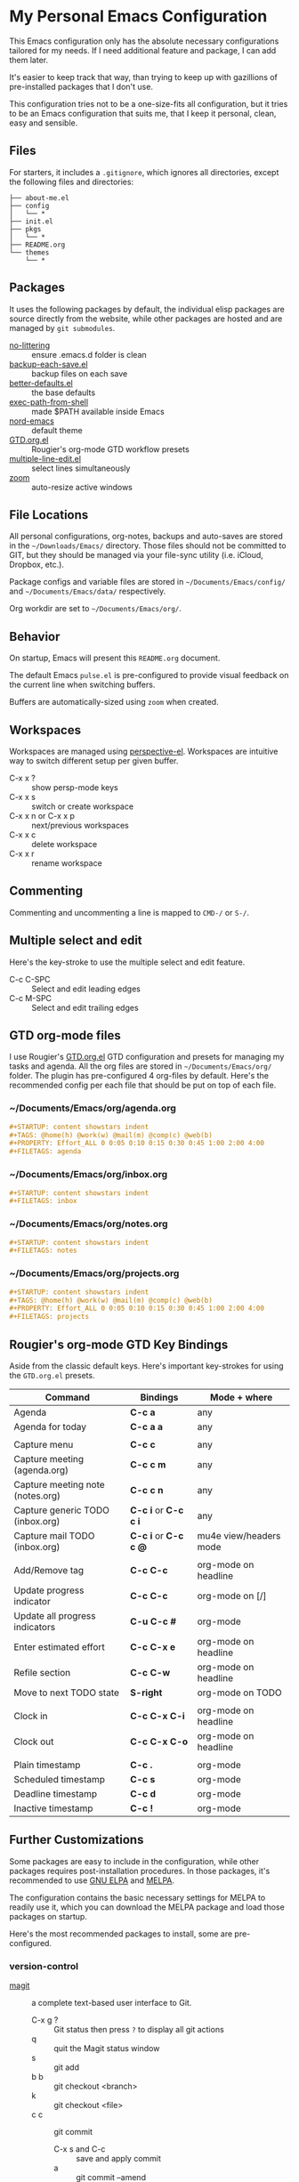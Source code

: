 * My Personal Emacs Configuration

This Emacs configuration only has the absolute necessary configurations tailored
for my needs. If I need additional feature and package, I can add them later.

It's easier to keep track that way, than trying to keep up with gazillions of
pre-installed packages that I don't use.

This configuration tries not to be a one-size-fits all configuration, but it 
tries to be an Emacs configuration that suits me, that I keep it personal,
clean, easy and sensible.

** Files

For starters, it includes a =.gitignore=, which ignores all directories, except
the following files and directories:

#+BEGIN_SRC text
├── about-me.el
├── config
│   └── *
├── init.el
├── pkgs
│   └── *
├── README.org
└── themes
    └── *
#+END_SRC

** Packages

It uses the following packages by default, the individual elisp packages are
source directly from the website, while other packages are hosted and are
managed by =git submodules=.

  - [[https://github.com/emacscollective/no-littering][no-littering]] :: ensure .emacs.d folder is clean
  - [[https://www.emacswiki.org/emacs/backup-each-save.el][backup-each-save.el]] :: backup files on each save
  - [[https://git.sr.ht/~technomancy/better-defaults][better-defaults.el]] :: the base defaults
  - [[https://github.com/purcell/exec-path-from-shell][exec-path-from-shell]] :: made $PATH available inside Emacs
  - [[https://github.com/arcticicestudio/nord-emacs][nord-emacs]] :: default theme
  - [[https://github.com/rougier/emacs-gtd][GTD.org.el]] :: Rougier's org-mode GTD workflow presets
  - [[https://www.emacswiki.org/emacs/download/multiple-line-edit.el][multiple-line-edit.el]] :: select lines simultaneously
  - [[https://github.com/cyrus-and/zoom][zoom]] :: auto-resize active windows

** File Locations

All personal configurations, org-notes, backups and auto-saves are stored in the
=~/Downloads/Emacs/= directory. Those files should not be committed to GIT, but
they should be managed via your file-sync utility (i.e. iCloud, Dropbox, etc.).

Package configs and variable files are stored in =~/Documents/Emacs/config/= and
=~/Documents/Emacs/data/= respectively.

Org workdir are set to =~/Documents/Emacs/org/=.

** Behavior

On startup, Emacs will present this =README.org= document.

The default Emacs =pulse.el= is pre-configured to provide visual feedback
on the current line when switching buffers.

Buffers are automatically-sized using =zoom= when created.

** Workspaces

Workspaces are managed using [[https://github.com/nex3/perspective-el][perspective-el]]. Workspaces are intuitive way to
switch different setup per given buffer.

- C-x x ? :: show persp-mode keys
- C-x x s :: switch or create workspace 
- C-x x n or C-x x p :: next/previous workspaces
- C-x x c :: delete workspace
- C-x x r :: rename workspace

** Commenting

Commenting and uncommenting a line is mapped to =CMD-/= or =S-/=.

** Multiple select and edit

Here's the key-stroke to use the multiple select and edit feature.

- C-c C-SPC :: Select and edit leading edges
- C-c M-SPC :: Select and edit trailing edges

** GTD org-mode files
I use Rougier's [[https://github.com/rougier/emacs-gtd][GTD.org.el]] GTD configuration and presets for managing my tasks
and agenda. All the org files are stored in =~/Documents/Emacs/org/= folder. The
plugin has pre-configured 4 org-files by default. Here's the recommended config
per each file that should be put on top of each file.

*** ~/Documents/Emacs/org/agenda.org
#+BEGIN_SRC org
#+STARTUP: content showstars indent
#+TAGS: @home(h) @work(w) @mail(m) @comp(c) @web(b)
#+PROPERTY: Effort_ALL 0 0:05 0:10 0:15 0:30 0:45 1:00 2:00 4:00
#+FILETAGS: agenda
#+END_SRC

*** ~/Documents/Emacs/org/inbox.org
#+BEGIN_SRC org
#+STARTUP: content showstars indent
#+FILETAGS: inbox
#+END_SRC

*** ~/Documents/Emacs/org/notes.org
#+BEGIN_SRC org
#+STARTUP: content showstars indent
#+FILETAGS: notes
#+END_SRC

*** ~/Documents/Emacs/org/projects.org
#+BEGIN_SRC org
#+STARTUP: content showstars indent
#+TAGS: @home(h) @work(w) @mail(m) @comp(c) @web(b)
#+PROPERTY: Effort_ALL 0 0:05 0:10 0:15 0:30 0:45 1:00 2:00 4:00
#+FILETAGS: projects
#+END_SRC

** Rougier's org-mode GTD Key Bindings

Aside from the classic default keys. Here's important key-strokes for using the
=GTD.org.el= presets.

| Command                          | Bindings             | Mode + where           |
|----------------------------------+----------------------+------------------------|
| Agenda                           | *C-c a*              | any                    |
| Agenda for today                 | *C-c a a*            | any                    |
|                                  |                      |                        |
| Capture menu                     | *C-c c*              | any                    |
| Capture meeting (agenda.org)     | *C-c c m*            | any                    |
| Capture meeting note (notes.org) | *C-c c n*            | any                    |
| Capture generic TODO (inbox.org) | *C-c i* or *C-c c i* | any                    |
| Capture mail TODO (inbox.org)    | *C-c i* or *C-c c @* | mu4e view/headers mode |
|                                  |                      |                        |
| Add/Remove tag                   | *C-c C-c*            | org-mode on headline   |
| Update progress indicator        | *C-c C-c*            | org-mode on [/]        |
| Update all progress indicators   | *C-u C-c #*          | org-mode               |
| Enter estimated effort           | *C-c C-x e*          | org-mode on headline   |
| Refile section                   | *C-c C-w*            | org-mode on headline   |
| Move to next TODO state          | *S-right*            | org-mode on TODO       |
|                                  |                      |                        |
| Clock in                         | *C-c C-x C-i*        | org-mode on headline   |
| Clock out                        | *C-c C-x C-o*        | org-mode on headline   |
|                                  |                      |                        |
| Plain timestamp                  | *C-c .*              | org-mode               |
| Scheduled timestamp              | *C-c s*              | org-mode               |
| Deadline timestamp               | *C-c d*              | org-mode               |
| Inactive timestamp               | *C-c !*              | org-mode               |

** Further Customizations

Some packages are easy to include in the configuration, while other packages
requires post-installation procedures. In those packages, it's recommended to
use [[https://elpa.gnu.org/][GNU ELPA]] and [[https://melpa.org/][MELPA]].

The configuration contains the basic necessary settings for MELPA to readily use
it, which you can download the MELPA package and load those packages on startup.

Here's the most recommended packages to install, some are pre-configured.

*** version-control
- [[https://magit.vc/][magit]] :: a complete text-based user interface to Git.
  - C-x g ? :: Git status then press =?= to display all git actions
  - q :: quit the Magit status window
  - s :: git add
  - b b :: git checkout <branch>
  - k :: git checkout <file>
  - c c :: git commit
    - C-x s and C-c :: save and apply commit
    - a :: git commit --amend
  - P p :: git push
  - g :: refresh Magit window

*** development
If you are looking for a lightweight development combinations, install the
following packages, otherwise you can install the =company-mode= and =lsp-mode=,
which I don't use.

- [[https://github.com/auto-complete/auto-complete][auto-complete]] :: provides auto-completion (pre-configured)
- [[https://github.com/aki2o/org-ac][org-ac]] :: provides auto-completion on org-mode (pre-configured)
- [[https://web-mode.org/][web-mode]] :: major mode for editing web templates and css files (pre-configured)
- [[https://github.com/mooz/js2-mode][js2-mode]] :: improved JavaScript editing (pre-configured)
- [[https://github.com/prettier/prettier-emacs][prettier]] :: auto beautify both HTML & JS files on save (pre-configured), requires =prettier= to be installed.

*** code navigation
- [[https://github.com/jacktasia/dumb-jump][dumb-jump]] :: jump to definition, requires =ag= and =grep= (pre-configured)
  - M-. :: jump to definition
  - M-, :: jump to next definition

*** spell check and grammar

- [[https://github.com/mhayashi1120/Emacs-langtool][langtool]] :: provides an Emacs interface to =LanguageTool= (pre-configured)
  - Download the desktop version of LanguageTool from [[https://languagetool.org/]].
  - Modify the =config/melpa.el= to point to your =languagetool-commandline.jar=
  - Change the default language from =en-US= to your preferred locale
  - Keystrokes
    - C-x 4w :: check spelling and grammar
    - C-x 4W :: end all check
    - C-x 4l :: switch default language
    - C-x 44 :: show message at point
    - C-x 4c :: correct buffer

*** code syntax check

- [[https://www.flycheck.org/][flycheck]] :: code syntax checking for Emacs (pre-configured)
  - install the supported flycheck supported [[https://www.flycheck.org/en/latest/languages.html#flycheck-languages][languages]].
  - Keystrokes
    - C-c ! l :: pop-up list of all errors in the current buffer
    - C-c ! n and C-c ! p ::  next/previous errors in the current buffer
    - C-c ! v :: show currrent setup on buffer

